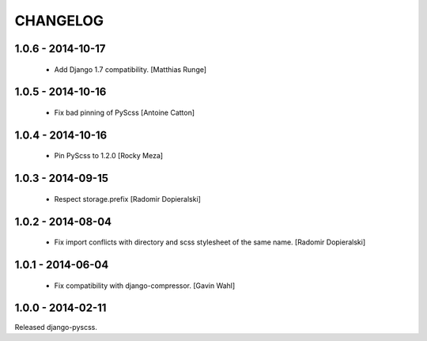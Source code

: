 CHANGELOG
---------

1.0.6 - 2014-10-17
==================

  * Add Django 1.7 compatibility. [Matthias Runge]

1.0.5 - 2014-10-16
==================

  * Fix bad pinning of PyScss [Antoine Catton]

1.0.4 - 2014-10-16
==================

  * Pin PyScss to 1.2.0 [Rocky Meza]

1.0.3 - 2014-09-15
==================

  * Respect storage.prefix [Radomir Dopieralski]

1.0.2 - 2014-08-04
==================

  * Fix import conflicts with directory and scss stylesheet of the same name. [Radomir Dopieralski]

1.0.1 - 2014-06-04
==================

  * Fix compatibility with django-compressor. [Gavin Wahl]

1.0.0 - 2014-02-11
==================

Released django-pyscss.
